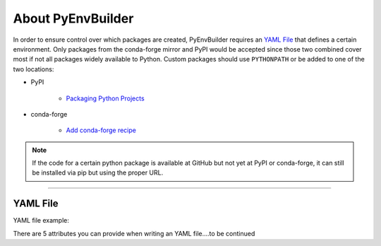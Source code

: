 About PyEnvBuilder
===================
In order to ensure control over which packages are created, PyEnvBuilder requires an `YAML File`_ that defines a certain environment.
Only packages from the conda-forge mirror and PyPI would be accepted since those two combined cover most if not all packages widely available to Python. 
Custom packages should use ``PYTHONPATH`` or be added to one of the two locations:

* PyPI

	* `Packaging Python Projects <https://packaging.python.org/tutorials/packaging-projects/>`_

* conda-forge

	* `Add conda-forge recipe <https://conda-forge.org/#add_recipe>`_

.. note:: If the code for a certain python package is available at GitHub but not yet at PyPI or conda-forge, it can still be installed via pip but using the proper URL.


--------------------------

YAML File
----------

YAML file example:

.. image:: _static/images/yaml.png
   :width: 1200pt
   :align: center

There are 5 attributes you can provide when writing an YAML file....to be continued

